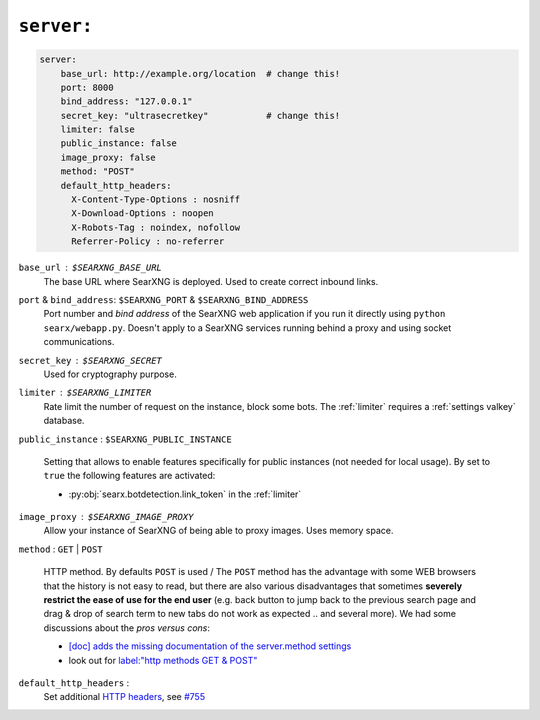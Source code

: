.. _settings server:

===========
``server:``
===========

.. code:: yaml

   server:
       base_url: http://example.org/location  # change this!
       port: 8000
       bind_address: "127.0.0.1"
       secret_key: "ultrasecretkey"           # change this!
       limiter: false
       public_instance: false
       image_proxy: false
       method: "POST"
       default_http_headers:
         X-Content-Type-Options : nosniff
         X-Download-Options : noopen
         X-Robots-Tag : noindex, nofollow
         Referrer-Policy : no-referrer

``base_url`` : ``$SEARXNG_BASE_URL``
  The base URL where SearXNG is deployed.  Used to create correct inbound links.

``port`` & ``bind_address``: ``$SEARXNG_PORT`` & ``$SEARXNG_BIND_ADDRESS``
  Port number and *bind address* of the SearXNG web application if you run it
  directly using ``python searx/webapp.py``.  Doesn't apply to a SearXNG
  services running behind a proxy and using socket communications.

.. _server.secret_key:

``secret_key`` : ``$SEARXNG_SECRET``
  Used for cryptography purpose.

``limiter`` :  ``$SEARXNG_LIMITER``
  Rate limit the number of request on the instance, block some bots.  The
  :ref:`limiter` requires a :ref:`settings valkey` database.

.. _public_instance:

``public_instance`` :  ``$SEARXNG_PUBLIC_INSTANCE``

  Setting that allows to enable features specifically for public instances (not
  needed for local usage).  By set to ``true`` the following features are
  activated:

  - :py:obj:`searx.botdetection.link_token` in the :ref:`limiter`

.. _image_proxy:

``image_proxy`` : ``$SEARXNG_IMAGE_PROXY``
  Allow your instance of SearXNG of being able to proxy images.  Uses memory space.

.. _method:

``method`` : ``GET`` | ``POST``

  HTTP method.  By defaults ``POST`` is used / The ``POST`` method has the
  advantage with some WEB browsers that the history is not easy to read, but
  there are also various disadvantages that sometimes **severely restrict the
  ease of use for the end user** (e.g. back button to jump back to the previous
  search page and drag & drop of search term to new tabs do not work as
  expected .. and several more).  We had some discussions about the *pros
  versus cons*:

  - `[doc] adds the missing documentation of the server.method settings
    <https://github.com/searxng/searxng/pull/3619>`__
  - look out for `label:"http methods GET & POST"
    <https://github.com/search?q=repo%3Asearxng%2Fsearxng+label%3A%22http+methods+GET+%26+POST%22>`__

.. _HTTP headers: https://developer.mozilla.org/en-US/docs/Web/HTTP/Headers

``default_http_headers`` :
  Set additional `HTTP headers`_, see `#755 <https://github.com/searx/searx/issues/715>`__
